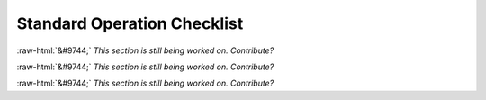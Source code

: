 Standard Operation Checklist
----------------------------

:raw-html:`&#9744;` *This section is still being worked on. Contribute?*

:raw-html:`&#9744;` *This section is still being worked on. Contribute?*

:raw-html:`&#9744;` *This section is still being worked on. Contribute?*
